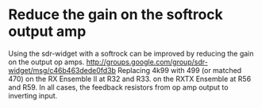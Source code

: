 * Reduce the gain on the softrock output amp
  Using the sdr-widget with a softrock can be improved by reducing the
  gain on the output op amps.
  http://groups.google.com/group/sdr-widget/msg/c46b463dede0fd3b
  Replacing 4k99 with 499 (or matched 470)
  on the RX Ensemble II at R32 and R33.
  on the RXTX Ensemble at R56 and R59.
  In all cases, the feedback resistors from op amp output to inverting
  input.
